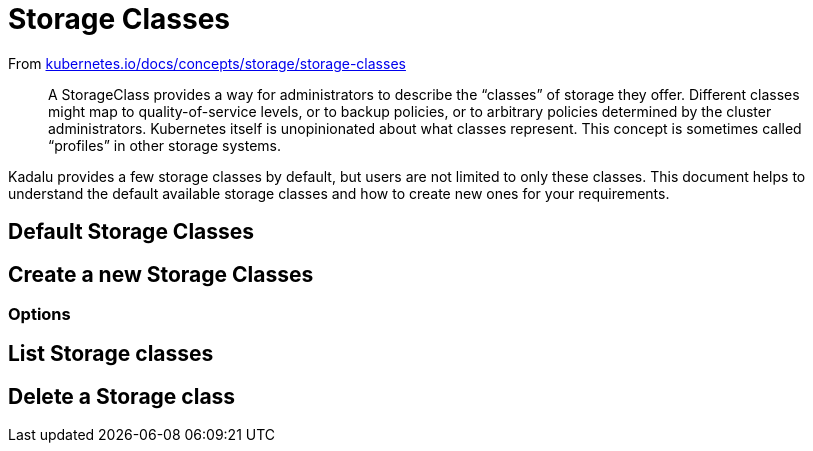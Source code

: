 = Storage Classes

From https://kubernetes.io/docs/concepts/storage/storage-classes/[kubernetes.io/docs/concepts/storage/storage-classes]

> A StorageClass provides a way for administrators to describe the
> “classes” of storage they offer. Different classes might map to
> quality-of-service levels, or to backup policies, or to arbitrary
> policies determined by the cluster administrators. Kubernetes itself
> is unopinionated about what classes represent. This concept is
> sometimes called “profiles” in other storage systems.

Kadalu provides a few storage classes by default, but users are not
limited to only these classes. This document helps to understand the
default available storage classes and how to create new ones for your
requirements.

== Default Storage Classes

== Create a new Storage Classes

=== Options

== List Storage classes

== Delete a Storage class
